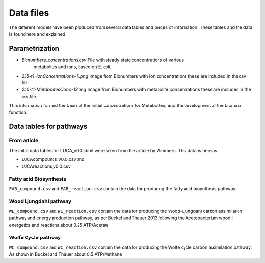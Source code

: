 
Data files
==========

The different models have been produced from several data tables and pieces of
information. These tables and the data is found here and explained.

Parametrization
----------------

* `Bionumbers_concentrations.csv` File with steady state concentrations of various
   metabolites and ions, based on E. coli.
*  `235-t1-IonConcentrations-11.png` Image from Bionumbers with Ion concentrations
   these are included in the csv file.
*  `240-t1-MetabolitesConc-13.png` Image from Bionumbers with metabolite concentrations
   these are included in the csv file.

This information formed the basis of the initial concentrations for Metabolites,
and the development of the biomass function.

Data tables for pathways
------------------------

From article
#############

The initial data tables for LUCA_v0.0.sbml were taken from the article by
Wimmers. This data is here as

*  LUCAcompounds_v0.0.csv and
*  LUCAreactions_v0.0.csv

Fatty acid Biosynthesis
#######################

``FAB_compound.csv`` and ``FAB_reaction.csv`` contain the data for producing the
fatty acid bioynthesis pathway.

Wood Ljungdahl pathway
######################
``WL_compound.csv`` and ``WL_reaction.csv`` contain the data for producing the
Wood-Ljungdahl carbon assimilation pathway and energy production pathway, as
per Buckel and Thauer 2013 following the Acetobacterium woodii energetics and
reactions about 0.25 ATP/Acetate

Wolfe Cycle pathway
####################
``WC_compound.csv`` and ``WC_reaction.csv`` contain the data for producing the
Wolfe cycle carbon assimilation pathway. As shown in Buckel and Thauer about 0.5
ATP/Methane
